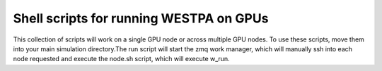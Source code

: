Shell scripts for running WESTPA on GPUs
----------------------------------------

This collection of scripts will work on a single GPU node or across multiple GPU nodes. To use these scripts, move them into your main simulation directory.The run script will start the zmq work manager, which will manually ssh into each
node requested and execute the node.sh script, which will execute w_run.  

